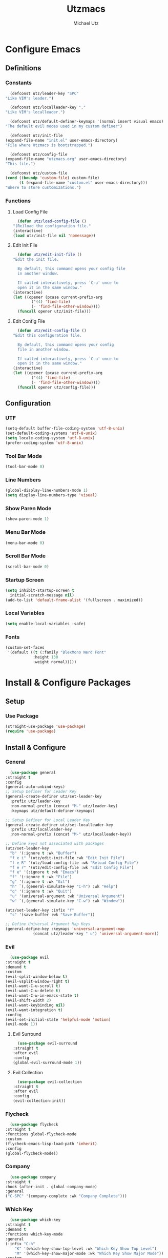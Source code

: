 #+TITLE: Utzmacs
#+AUTHOR: Michael Utz
#+EMAIL: michael@theutz.com
#+STARTUP: content

* Configure Emacs

** Definitions

*** Constants

    #+BEGIN_SRC emacs-lisp
      (defconst utz/leader-key "SPC"
	"Like VIM's leader.")
    #+END_SRC

    #+BEGIN_SRC emacs-lisp
      (defconst utz/localleader-key ","
	"Like VIM's localleader.")
    #+END_SRC

    #+BEGIN_SRC emacs-lisp
      (defconst utz/default-definer-keymaps '(normal insert visual emacs)
	"The default evil modes used in my custom definer")
    #+END_SRC

    #+BEGIN_SRC emacs-lisp
      (defconst utz/init-file
	(expand-file-name "init.el" user-emacs-directory)
	"File where Utzmacs is bootstrapped.")
    #+END_SRC

    #+BEGIN_SRC emacs-lisp
      (defconst utz/config-file
	(expand-file-name "utzmacs.org" user-emacs-directory)
	"This file.")
    #+END_SRC

    #+BEGIN_SRC emacs-lisp
      (defconst utz/custom-file
	(cond ((boundp 'custom-file) custom-file)
	      (t (expand-file-name "custom.el" user-emacs-directory)))
	"Where to store customizations.")
    #+END_SRC

*** Functions

**** Load Config File

     #+BEGIN_SRC emacs-lisp
       (defun utz/load-config-file ()
	 "(Re)load the configuration file."
	 (interactive)
	 (load utz/init-file nil 'nomessage))
     #+END_SRC

**** Edit Init File

     #+BEGIN_SRC emacs-lisp
       (defun utz/edit-init-file ()
	 "Edit the init file.

       By default, this command opens your config file
       in another window.

       If called interactively, press `C-u' once to
       open it in the same window."
	 (interactive)
	 (let ((opener (pcase current-prefix-arg
			 ('(4) 'find-file)
			 (- 'find-file-other-window))))
	   (funcall opener utz/init-file)))
     #+END_SRC

**** Edit Config File

     #+BEGIN_SRC emacs-lisp
       (defun utz/edit-config-file ()
	 "Edit this configuration file.

       By default, this command opens your config
       file in another window.

       If called interactively, press `C-u' once to
       open it in the same window."
	 (interactive)
	 (let ((opener (pcase current-prefix-arg
			 ('(4) 'find-file)
			 (- 'find-file-other-window))))
	   (funcall opener utz/config-file)))
     #+END_SRC


** Configuration

*** UTF

    #+BEGIN_SRC emacs-lisp
      (setq-default buffer-file-coding-system 'utf-8-unix)
      (set-default-coding-systems 'utf-8-unix)
      (setq locale-coding-system 'utf-8-unix)
      (prefer-coding-system 'utf-8-unix)
    #+END_SRC

*** Tool Bar Mode

    #+BEGIN_SRC emacs-lisp
      (tool-bar-mode 0)
    #+END_SRC

*** Line Numbers

    #+BEGIN_SRC emacs-lisp
      (global-display-line-numbers-mode 1)
      (setq display-line-numbers-type 'visual)
    #+END_SRC

*** Show Paren Mode

    #+BEGIN_SRC emacs-lisp
      (show-paren-mode 1)
    #+END_SRC

*** Menu Bar Mode

    #+BEGIN_SRC emacs-lisp
      (menu-bar-mode 0)
    #+END_SRC

*** Scroll Bar Mode

    #+BEGIN_SRC emacs-lisp
      (scroll-bar-mode 0)
    #+END_SRC

*** Startup Screen

    #+BEGIN_SRC emacs-lisp
      (setq inhibit-startup-screen t
	    initial-scratch-message nil)
      (add-to-list 'default-frame-alist '(fullscreen . maximized))
    #+END_SRC

*** Local Variables

    #+BEGIN_SRC emacs-lisp
      (setq enable-local-variables :safe)
    #+END_SRC

*** Fonts

    #+BEGIN_SRC emacs-lisp
      (custom-set-faces
       '(default ((t (:family "BlexMono Nerd Font"
			      :height 130
			      :weight normal)))))
    #+END_SRC

* Install & Configure Packages

** Setup

*** Use Package

    #+BEGIN_SRC emacs-lisp
      (straight-use-package 'use-package)
      (require 'use-package)
    #+END_SRC

** Install & Configure

*** General

    #+BEGIN_SRC emacs-lisp
      (use-package general
	:straight t
	:config
	(general-auto-unbind-keys)
	;; Setup Definer for Leader Key
	(general-create-definer utz/set-leader-key
	  :prefix utz/leader-key
	  :non-normal-prefix (concat "M-" utz/leader-key)
	  :keymaps utz/default-definer-keymaps)

	;; Setup Definer for Local Leader Key
	(general-create-definer utz/set-localleader-key
	  :prefix utz/localleader-key
	  :non-normal-prefix (concat "M-" utz/localleader-key))

	;; Define keys not associated with packages
	(utz/set-leader-key
	  "b" '(:ignore t :wk "Buffer")
	  "f e i" '(utz/edit-init-file :wk "Edit Init File")
	  "f e R" '(utz/load-config-file :wk "Reload Config File")
	  "f e r" '(utz/edit-config-file :wk "Edit Config File")
	  "f e" '(:ignore t :wk "Emacs")
	  "f" '(:ignore t :wk "File")
	  "g" '(:ignore t :wk "Git")
	  "h" `(,(general-simulate-key "C-h") :wk "Help")
	  "q" '(:ignore t :wk "Quit")
	  "u" '(universal-argument :wk "Universal Argument")
	  "w" `(,(general-simulate-key "C-w") :wk "Window"))

	(utz/set-leader-key :infix "f"
	  "s" '(save-buffer :wk "Save Buffer"))

	;; Define Universal Argument Map Keys
	(general-define-key :keymaps 'universal-argument-map
			    (concat utz/leader-key " u") 'universal-argument-more))
    #+END_SRC

*** Evil
  
    #+BEGIN_SRC emacs-lisp
      (use-package evil
	:straight t
	:demand t
	:custom
	(evil-split-window-below t)
	(evil-vsplit-window-right t)
	(evil-want-C-u-scroll t)
	(evil-want-C-u-delete t)
	(evil-want-C-w-in-emacs-state t)
	(evil-shift-width 2)
	(evil-want-keybinding nil)
	(evil-want-integration t)
	:config
	(evil-set-initial-state 'helpful-mode 'motion)
	(evil-mode 1))
    #+END_SRC

**** Evil Surround

     #+BEGIN_SRC emacs-lisp
       (use-package evil-surround
	 :straight t
	 :after evil
	 :config
	 (global-evil-surround-mode 1))
     #+END_SRC

**** Evil Collection

     #+BEGIN_SRC emacs-lisp
       (use-package evil-collection
	 :straight t
	 :after evil
	 :config
	 (evil-collection-init))
     #+END_SRC

*** Flycheck

    #+BEGIN_SRC emacs-lisp
      (use-package flycheck
	:straight t
	:functions global-flycheck-mode
	:custom
	(flycheck-emacs-lisp-load-path 'inherit)
	:config
	(global-flycheck-mode))
    #+END_SRC

*** Company

    #+BEGIN_SRC emacs-lisp
      (use-package company
	:straight t
	:hook (after-init . global-company-mode)
	:general
	("C-SPC" '(company-complete :wk "Company Complete")))
    #+END_SRC

*** Which Key

    #+BEGIN_SRC emacs-lisp
      (use-package which-key
	:straight t
	:demand t
	:functions which-key-mode
	:general
	(:infix "C-h"
		"K" '(which-key-show-top-level :wk "Which Key Show Top Level")
		"M" '(which-key-show-major-mode :wk "Which Key Show Major Mode"))
	:custom
	(which-key-idle-delay 0.3)
	(which-key-max-description-length 40)
	(which-key-add-column-padding 1)
	:config
	(which-key-mode))
    #+END_SRC

*** Restart Emacs

    #+BEGIN_SRC emacs-lisp
      (use-package restart-emacs
	:straight t
	:general
	(utz/set-leader-key :infix "q" "r" '(restart-emacs :wk "Restart Emacs")))
    #+END_SRC

*** Magit

    #+BEGIN_SRC emacs-lisp
      (use-package magit
	:straight t
	:general
	(utz/set-leader-key :infix "g"
	  "SPC" '(magit-status :wk "Magit Status")
	  "RET" '(magit-dispatch :wk "Magit Dispatch")
	  "s" '(magit-stage-file :wk "Magit Stage File")))
    #+END_SRC

**** Evil Magit

     #+BEGIN_SRC emacs-lisp
       (use-package evil-magit
	 :straight t
	 :after (evil magit))
     #+END_SRC

*** Org

    #+BEGIN_SRC emacs-lisp
      (use-package org
	:straight t
	:custom
	(org-confirm-babel-evaluate nil))
    #+END_SRC

*** Helpful

    #+BEGIN_SRC emacs-lisp
      (use-package helpful
	:straight t
	:general
	(:infix "C-h"
		"SPC" '(helpful-at-point :wk "Helpful At Point")
		"C" '(helpful-command :wk "Helpful Command")
		"F" '(helpful-function :wk "Helpful Function")
		"f" '(helpful-callable :wk "Helpful Callable")
		"k" '(helpful-key :wk "Helpful Key")
		"v" '(helpful-variable :wk "Helpful Variable")
		"?" '(:ignore t :wk "Emacs..."))
	(:prefix "C-h ?"
		 "e" '(emacs-index-search :wk "Search Emacs Manual")
		 "l" '(elisp-index-search :wk "Search Elisp Manual")))
    #+END_SRC

*** Doom Themes

    #+BEGIN_SRC emacs-lisp
      (use-package doom-themes
	:straight t
	:custom
	(doom-themes-enable-bold t)
	(doom-themes-enable-italic t)
	:config
	(load-theme 'doom-outrun-electric t)
	(doom-themes-visual-bell-config)
	;;(doom-themes-neotree-config)
	;;(setq doom-themes-treemacs-theme "doom-colors")
	;;(doom-themes-treemacs-config)
	(doom-themes-org-config))
    #+END_SRC

*** YASnippet

    #+BEGIN_SRC emacs-lisp
      (use-package yasnippet
	:straight t
	:config
	(yas-global-mode 1))
    #+END_SRC

*** WS Butler

    #+BEGIN_SRC emacs-lisp
      (use-package ws-butler
	:straight t
	:hook (prog-mode . ws-butler-mode))
    #+END_SRC

*** Ivy / Counsel / Swiper

    #+BEGIN_SRC emacs-lisp
      (use-package counsel
	:straight t
	:general
	("C-s" '(swiper-isearch :wk "Search")
	 "C-x C-b" '(ivy-switch-buffer :wk "Switch Buffer"))
	(utz/set-leader-key
	  "SPC" '(counsel-M-x :wk "M-x")
	  "/" '(swiper-isearch :wk "Search")
	  "b b" '(ivy-switch-buffer :wk "List Buffers")
	  "f f" '(counsel-find-file :wk "Find File")
	  "f /" '(swiper-isearch :wk "Search in File"))
	:config
	(setq ivy-use-virtual-buffers t)
	(setq ivy-count-format "(%d/%d) ")
	(ivy-mode 1))
    #+END_SRC

*** Hydra

    #+BEGIN_SRC emacs-lisp
      (use-package hydra
	:straight t)
    #+END_SRC

**** Ivy Hydra

     #+BEGIN_SRC emacs-lisp
       (use-package ivy-hydra
	 :straight t)
     #+END_SRC

* Footnotes

  # Local Variables:
  # eval: (add-to-list 'org-babel-default-header-args:emacs-lisp '(:results . "none"))
  # End:
